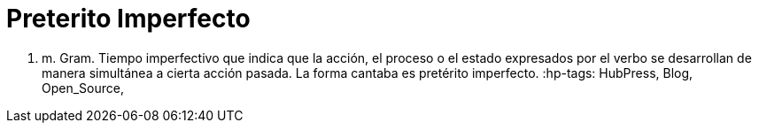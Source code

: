 = Preterito Imperfecto

1. m. Gram. Tiempo imperfectivo que indica que la acción, el proceso o el estado expresados por el verbo se desarrollan de manera simultánea a cierta acción pasada. La forma cantaba es pretérito imperfecto.
:hp-tags: HubPress, Blog, Open_Source,

